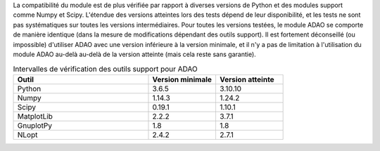 La compatibilité du module est de plus vérifiée par rapport à diverses versions
de Python et des modules support comme Numpy et Scipy. L'étendue des versions
atteintes lors des tests dépend de leur disponibilité, et les tests ne sont pas
systématiques sur toutes les versions intermédiaires. Pour toutes les versions
testées, le module ADAO se comporte de manière identique (dans la mesure de
modifications dépendant des outils support). Il est fortement déconseillé (ou
impossible) d'utiliser ADAO avec une version inférieure à la version minimale,
et il n'y a pas de limitation à l'utilisation du module ADAO au-delà au-delà de
la version atteinte (mais cela reste sans garantie).

.. csv-table:: Intervalles de vérification des outils support pour ADAO
   :header: "Outil", "Version minimale", "Version atteinte"
   :widths: 20, 10, 10

   Python,     3.6.5,    3.10.10
   Numpy,      1.14.3,    1.24.2
   Scipy,      0.19.1,    1.10.1
   MatplotLib, 2.2.2,    3.7.1
   GnuplotPy,  1.8,    1.8
   NLopt,      2.4.2,    2.7.1
